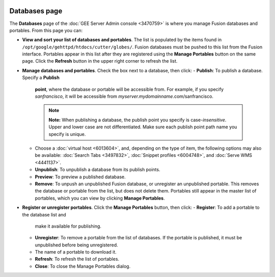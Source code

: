 |Google logo|

==============
Databases page
==============

.. container::

   .. container:: content

      The **Databases** page of the :doc:`GEE Server Admin
      console <3470759>` is where you manage Fusion
      databases and portables. From this page you can:

      -  **View and sort your list of databases and portables**. The list is
         populated by the items found in
         ``/opt/google/gehttpd/htdocs/cutter/globes/``. Fusion databases
         must be pushed to this list from the Fusion interface.
         Portables appear in this list after they are registered using
         the **Manage Portables** button on the same page. Click the
         **Refresh** button in the upper right corner to refresh the list.
      -  **Manage databases and portables**. Check the box next to a
         database, then click:
         -  **Publish**: To publish a database. Specify a **Publish**
            **point**, where the database or portable will be accessible
            from. For example, if you specify *sanfrancisco*, it will be
            accessible from *myserver.mydomainname*.com/sanfrancisco.

            .. note::

               **Note:** When publishing a database, the publish point
               you specify is case-*insensitive*. Upper and lower case
               are not differentiated. Make sure each publish point path
               name you specify is unique.

         -  Choose a :doc:`virtual host <6013604>`, and,
            depending on the type of item, the following options may
            also be available: :doc:`Search Tabs <3497832>`,
            :doc:`Snippet profiles <6004748>`, and :doc:`Serve
            WMS <4441137>`.
         -  **Unpublish**: To unpublish a database from its publish
            points.
         -  **Preview**: To preview a published database.
         -  **Remove**: To unpush an unpublished Fusion database, or
            unregister an unpublished portable. This removes the
            database or portable from the list, but does not delete them.
            Portables still appear in the master list of portables,
            which you can view by clicking **Manage Portables**.
      -  **Register or unregister portables**. Click the **Manage
         Portables** button, then click:
         -  **Register**: To add a portable to the database list and
            make it available for publishing.
         -  **Unregister**: To remove a portable from the list of
            databases. If the portable is published, it must be
            unpublished before being unregistered.
         -  The name of a portable to download it.
         -  **Refresh**: To refresh the list of portables.
         -  **Close**: To close the Manage Portables dialog.

.. |Google logo| image:: ../../art/common/googlelogo_color_260x88dp.png
   :width: 130px
   :height: 44px
